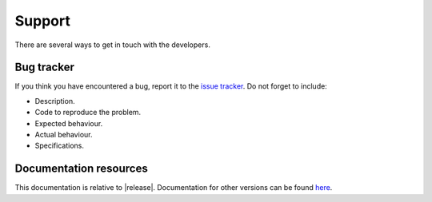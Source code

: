 =======
Support
=======

There are several ways to get in touch with the developers.

Bug tracker
===========

If you think you have encountered a bug, report it
to the `issue tracker`_. Do not forget to include:

* Description.

* Code to reproduce the problem.

* Expected behaviour.

* Actual behaviour.

* Specifications.

Documentation resources
=======================

This documentation is relative to |release|. Documentation for other versions
can be found `here <https://readthedocs.org/projects/scikit-lr/>`_.

.. References

.. _issue tracker: https://github.com/alfaro96/scikit-lr/issues

